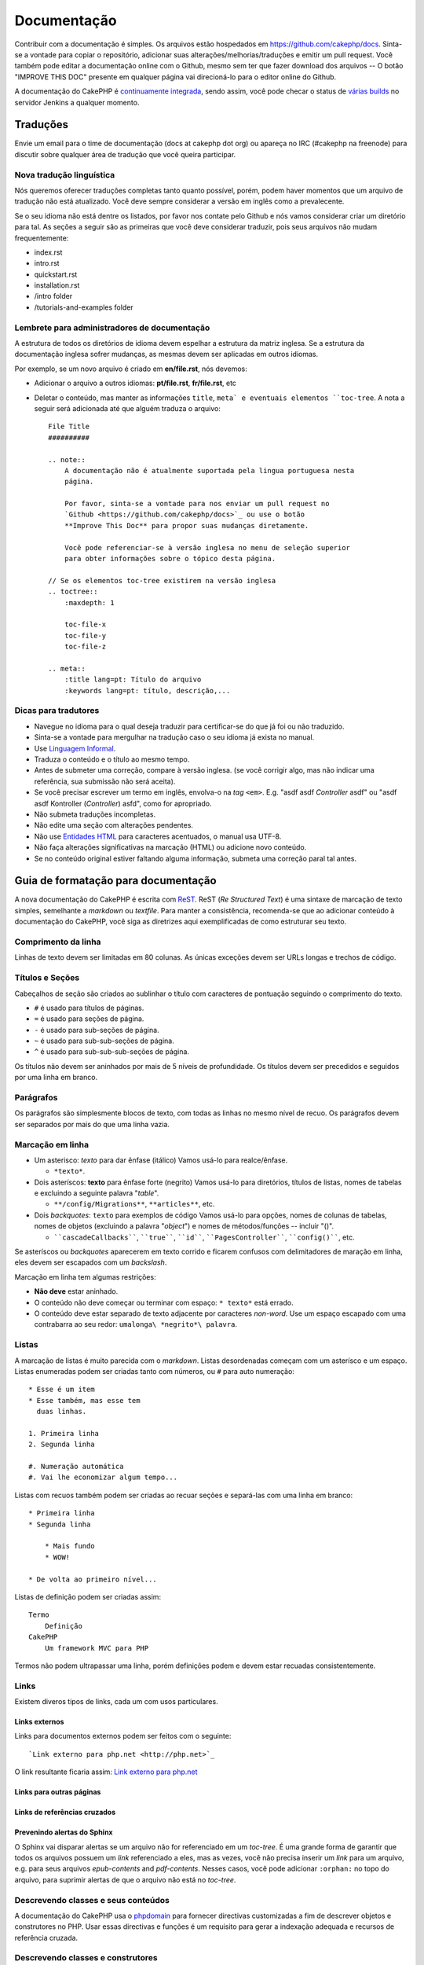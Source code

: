 Documentação
############

Contribuir com a documentação é simples. Os arquivos estão hospedados em
https://github.com/cakephp/docs. Sinta-se a vontade para copiar o repositório,
adicionar suas alterações/melhorias/traduções e emitir um pull request.
Você também pode editar a documentação online com o Github, mesmo sem ter que
fazer download dos arquivos -- O botão "IMPROVE THIS DOC" presente em qualquer
página vai direcioná-lo para o editor online do Github.

A documentação do CakePHP é
`continuamente integrada <http://en.wikipedia.org/wiki/Continuous_integration>`_,
sendo assim, você pode checar o status de
`várias builds <http://ci.cakephp.org>`_ no servidor Jenkins a qualquer momento.

Traduções
=========

Envie um email para o time de documentação (docs at cakephp dot org) ou apareça
no IRC (#cakephp na freenode) para discutir sobre qualquer área de tradução que
você queira participar.

Nova tradução linguística
-------------------------

Nós queremos oferecer traduções completas tanto quanto possível, porém, podem
haver momentos que um arquivo de tradução não está atualizado. Você deve sempre
considerar a versão em inglês como a prevalecente.

Se o seu idioma não está dentre os listados, por favor nos contate pelo Github e
nós vamos considerar criar um diretório para tal. As seções a seguir são as
primeiras que você deve considerar traduzir, pois seus arquivos não mudam
frequentemente:

- index.rst
- intro.rst
- quickstart.rst
- installation.rst
- /intro folder
- /tutorials-and-examples folder

Lembrete para administradores de documentação
---------------------------------------------

A estrutura de todos os diretórios de idioma devem espelhar a estrutura da
matriz inglesa. Se a estrutura da documentação inglesa sofrer mudanças, as
mesmas devem ser aplicadas em outros idiomas.

Por exemplo, se um novo arquivo é criado em **en/file.rst**, nós devemos:

- Adicionar o arquivo a outros idiomas: **pt/file.rst**, **fr/file.rst**, etc
- Deletar o conteúdo, mas manter as informações ``title``, ``meta` e eventuais
  elementos ``toc-tree``. A nota a seguir será adicionada até que alguém traduza
  o arquivo::

    File Title
    ##########

    .. note::
        A documentação não é atualmente suportada pela lingua portuguesa nesta
        página.

        Por favor, sinta-se a vontade para nos enviar um pull request no
        `Github <https://github.com/cakephp/docs>`_ ou use o botão
        **Improve This Doc** para propor suas mudanças diretamente.

        Você pode referenciar-se à versão inglesa no menu de seleção superior
        para obter informações sobre o tópico desta página.

    // Se os elementos toc-tree existirem na versão inglesa
    .. toctree::
        :maxdepth: 1

        toc-file-x
        toc-file-y
        toc-file-z

    .. meta::
        :title lang=pt: Título do arquivo
        :keywords lang=pt: título, descrição,...


Dicas para tradutores
---------------------

- Navegue no idioma para o qual deseja traduzir para certificar-se do que já foi
  ou não traduzido.
- Sinta-se a vontade para mergulhar na tradução caso o seu idioma já exista no
  manual.
- Use `Linguagem Informal <https://pt.wikipedia.org/wiki/Linguagem_coloquial>`_.
- Traduza o conteúdo e o título ao mesmo tempo.
- Antes de submeter uma correção, compare à versão inglesa.
  (se você corrigir algo, mas não indicar uma referência, sua submissão não será
  aceita).
- Se você precisar escrever um termo em inglês, envolva-o na *tag* ``<em>``.
  E.g. "asdf asdf *Controller* asdf" ou "asdf asdf Kontroller
  (*Controller*) asfd", como for apropriado.
- Não submeta traduções incompletas.
- Não edite uma seção com alterações pendentes.
- Não use
  `Entidades HTML <http://en.wikipedia.org/wiki/List_of_XML_and_HTML_character_entity_references>`_
  para caracteres acentuados, o manual usa UTF-8.
- Não faça alterações significativas na marcação (HTML) ou adicione novo
  conteúdo.
- Se no conteúdo original estiver faltando alguma informação, submeta uma
  correção paral tal antes.

Guia de formatação para documentação
====================================

A nova documentação do CakePHP é escrita com
`ReST <http://en.wikipedia.org/wiki/ReStructuredText>`_. ReST
(*Re Structured Text*) é uma sintaxe de marcação de texto simples, semelhante a
*markdown* ou *textfile*. Para manter a consistência, recomenda-se que ao
adicionar conteúdo à documentação do CakePHP, você siga as diretrizes aqui
exemplificadas de como estruturar seu texto.

Comprimento da linha
--------------------

Linhas de texto devem ser limitadas em 80 colunas. As únicas exceções devem ser
URLs longas e trechos de código.

Títulos e Seções
----------------

Cabeçalhos de seção são criados ao sublinhar o título com caracteres de
pontuação seguindo o comprimento do texto.

- ``#`` é usado para títulos de páginas.
- ``=`` é usado para seções de página.
- ``-`` é usado para sub-seções de página.
- ``~`` é usado para sub-sub-seções de página.
- ``^`` é usado para sub-sub-sub-seções de página.

Os títulos não devem ser aninhados por mais de 5 níveis de profundidade. Os
títulos devem ser precedidos e seguidos por uma linha em branco.

Parágrafos
----------

Os parágrafos são simplesmente blocos de texto, com todas as linhas no mesmo
nível de recuo. Os parágrafos devem ser separados por mais do que uma linha
vazia.

Marcação em linha
-----------------

* Um asterisco: *texto* para dar ênfase (itálico)
  Vamos usá-lo para realce/ênfase.

  * ``*texto*``.

* Dois asteríscos: **texto** para ênfase forte (negrito)
  Vamos usá-lo para diretórios, títulos de listas, nomes de tabelas
  e excluindo a seguinte palavra "*table*".

  * ``**/config/Migrations**``, ``**articles**``, etc.

* Dois *backquotes*: ``texto`` para exemplos de código
  Vamos usá-lo para opções, nomes de colunas de tabelas, nomes de
  objetos (excluindo a palavra "*object*") e nomes de métodos/funções
  -- incluir "()".

  * ````cascadeCallbacks````, ````true````, ````id````,
    ````PagesController````, ````config()````, etc.

Se asteríscos ou *backquotes* aparecerem em texto corrido e ficarem confusos
com delimitadores de maração em linha, eles devem ser escapados com um
*backslash*.

Marcação em linha tem algumas restrições:

* **Não deve** estar aninhado.
* O conteúdo não deve começar ou terminar com espaço: ``* texto*`` está errado.
* O conteúdo deve estar separado de texto adjacente por caracteres *non-word*.
  Use um espaço escapado com uma contrabarra ao seu redor:
  ``umalonga\ *negrito*\ palavra``.

Listas
------

A marcação de listas é muito parecida com o *markdown*. Listas desordenadas
começam com um asterísco e um espaço. Listas enumeradas podem ser criadas tanto
com números, ou ``#`` para auto numeração::

    * Esse é um item
    * Esse também, mas esse tem
      duas linhas.

    1. Primeira linha
    2. Segunda linha

    #. Numeração automática
    #. Vai lhe economizar algum tempo...

Listas com recuos também podem ser criadas ao recuar seções e separá-las com uma
linha em branco::

    * Primeira linha
    * Segunda linha

        * Mais fundo
        * WOW!

    * De volta ao primeiro nível...

Listas de definição podem ser criadas assim::

    Termo
        Definição
    CakePHP
        Um framework MVC para PHP

Termos não podem ultrapassar uma linha, porém definições podem e devem estar
recuadas consistentemente.

Links
-----

Existem diveros tipos de links, cada um com usos particulares.

Links externos
~~~~~~~~~~~~~~

Links para documentos externos podem ser feitos com o seguinte::

    `Link externo para php.net <http://php.net>`_

O link resultante ficaria assim: `Link externo para php.net <http://php.net>`_

Links para outras páginas
~~~~~~~~~~~~~~~~~~~~~~~~~

.. rst:role:: doc

    Outras páginas na documentação podem ser referenciadas ao usar a função
    ``:doc:``. Você pode referenciar páginas usando caminho absoluto ou
    relativo. Você deve omitir a extensão ``.rst``. Por exemplo, se a referência
    ``:doc:`form``` estivesse no documento ``core-helpers/html``, então o link
    referenciaria ``core-helpers/form``. Caso a referência fosse
    ``:doc:`/core-helpers```, iria sempre referenciar ``/core-helpers``
    independente de onde a função fosse usada.

Links de referências cruzados
~~~~~~~~~~~~~~~~~~~~~~~~~~~~~

.. rst:role:: ref

    Você pode referenciar a qualquer título de um documento usando a função
    ``:ref:``. O texto não pode ser repetido por toda a documentação. Ao criar
    títulos para metodos de classes, é melhor usar ``class-method`` como
    formato.

    O uso mais comum é a cima de um título. Exemplo::

        .. _label-name:

        Título da seção
        ---------------

        Mais conteúdo aqui

    Em qualquer lugar você pode referenciar a seção a cima usando
    ``:ref:`label-name```. O texto do link deverá ser o título que o
    *link* precedeu. Você pode indicar qualquer formato usando
    ``:ref:`Seu texto <label-name>```.

Prevenindo alertas do Sphinx
~~~~~~~~~~~~~~~~~~~~~~~~~~~~

O Sphinx vai disparar alertas se um arquivo não for referenciado em um
*toc-tree*. É uma grande forma de garantir que todos os arquivos possuem um
*link* referenciado a eles, mas as vezes, você não precisa inserir um *link*
para um arquivo, e.g. para seus arquivos `epub-contents` and `pdf-contents`.
Nesses casos, você pode adicionar ``:orphan:`` no topo do arquivo, para suprimir
alertas de que o arquivo não está no *toc-tree*.

Descrevendo classes e seus conteúdos
------------------------------------

A documentação do CakePHP usa o
`phpdomain <http://pypi.python.org/pypi/sphinxcontrib-phpdomain>`_ para fornecer
directivas customizadas a fim de descrever objetos e construtores no PHP. Usar
essas directivas e funções é um requisito para gerar a indexação adequada e
recursos de referência cruzada.

Descrevendo classes e construtores
----------------------------------

Cada diretiva popula o índice, e/ou o índice do *namespace*.

.. rst:directive:: .. php:global:: name

   Esta directiva declara uma nova variável global PHP.

.. rst:directive:: .. php:function:: name(signature)

   Esta directiva define uma nova função global fora de uma classe.

.. rst:directive:: .. php:const:: name

   Esta directiva declara uma nova constante PHP, você também pode usá-lo
   aninhada dentro de uma directiva de classe para criar constantes de classe.

.. rst:directive:: .. php:exception:: name

   Esta directiva declara uma nova exceção no *namespace* atual. A
   assinatura pode incluir argumentos do construtor.

.. rst:directive:: .. php:class:: name

   Esta directiva descreve uma classe. Métodos, atributos, e as constantes
   pertencentes à classe devem estar dentro do corpo desta directiva::

        .. php:class:: MyClass

            Class description

           .. php:method:: method($argument)

           Descrição do método

    Atributos, métodos e constantes não precisam estar aninhados. Eles podem
    apenas seguir a declaração da classe::

        .. php:class:: MyClass

            Texto sobre a classe

        .. php:method:: methodName()

            Texto sobre o método


   .. seealso:: :rst:dir:`php:method`, :rst:dir:`php:attr`, :rst:dir:`php:const`

.. rst:directive:: .. php:method:: name(signature)

   Descreve um método de classe, seus argumentos, valor de retorno e exceções::

        .. php:method:: instanceMethod($one, $two)

            :param string $one: O primeiro parâmetro.
            :param string $two: O segundo parâmetro.
            :returns: Um vetor de coisas.
            :throws: InvalidArgumentException

           Este é um método de instância

.. rst:directive:: .. php:staticmethod:: ClassName::methodName(signature)

    Descreve um método estático, seus argumentos, valor de retorno e exceções.
    Ver :rst:dir:`php:method` para opções.

.. rst:directive:: .. php:attr:: name

   Descreve uma propriedade/atributo numa classe.

Prevenindo alertas do Sphinx
~~~~~~~~~~~~~~~~~~~~~~~~~~~~

O Sphinx vai disparar alertas se uma função estiver referenciada em múltiplos
arquivos. É um meio de garantir que você não adicionou uma função duas vezes,
porém, algumas vezes você quer escrever a função em dois ou mais arquivos, e.g.
`debug object` está referenciado em `/development/debugging` e em
`/core-libraries/global-constants-and-functions`. Nesse caso, você pode
adicionar ``:noindex:`` abaixo do *debug* da função para suprimir alertas.
Mantenha apenas uma referência **sem** ``:no-index:`` para manter a função
referenciada::

    .. php:function:: debug(mixed $var, boolean $showHtml = null, $showFrom = true)
        :noindex:

Referenciamento cruzado
~~~~~~~~~~~~~~~~~~~~~~~

As funções a seguir se referem a objetos PHP e os *links* são gerados se uma
directiva correspondente for encontrada:

.. rst:role:: php:func

   Referencia uma função PHP.

.. rst:role:: php:global

   Referencia uma variável global cujo nome possui o prefixo ``$``.

.. rst:role:: php:const

   Referencia tanto uma constante global como uma constante de classe.
   Constantes de classe devem ser precedidas pela classe mãe::

        DateTime possui uma constante :php:const:`DateTime::ATOM`.

.. rst:role:: php:class

   Referencia uma classe por nome::

     :php:class:`ClassName`

.. rst:role:: php:meth

   Referencia um método de uma classe. Essa função suporta ambos os métodos::

     :php:meth:`DateTime::setDate`
     :php:meth:`Classname::staticMethod`

.. rst:role:: php:attr

   Referencia a propriedade de um objeto::

      :php:attr:`ClassName::$propertyName`

.. rst:role:: php:exc

   Referencia uma exceção.


Código-fonte
------------

Blocos de código literais são criados ao finalizar um parágrafo com ``::``. O
bloco de código literal deve estar recuado, e como todos os parágrafos, estar
separado por linhas vazias::

    Isto é um parágrafo::

        while ($i--) {
            doStuff()
        }

    Isto é texto novamente.

Texto literal não é modificado ou formatado, com exceção do primeiro nível de
recuo que é removido.

Notas e alertas
---------------

Muitas vezes há momentos em que você deseja informar o leitor sobre uma dica
importante, nota especial ou um perigo potencial. Admoestações no Sphinx são
utilizados apenas para isto. Existem cinco tipos de advertências.

* ``.. tip::`` Dicas são usadas para documentar ou re-iterar informações
  importantes ou interessantes. O conteúdo da directiva deve ser escrito em
  sentenças completas e incluir a pontuação adequada.
* ``.. note::`` Notas são usadas para documentar uma peça importante de
  informação. O conteúdo da directiva deve ser escrita em sentenças completas e
  incluir a pontuação adequada.
* ``.. warning::`` Alertas são usados para documentar obstáculos em potencial,
  ou informação referente a segurança. O conteúdo da directiva deve ser escrito
  em sentenças completas e incluir a pontuação adequada.
* ``.. versionadded:: X.Y.Z`` Admoestações de versão são usados como notas de
  recursos adicionados em uma versão específica, ``X.Y.Z`` sendo a versão na
  qual o dito recurso foi adicionado.
* ``.. deprecated:: X.Y.Z`` O oposto das admoestações de versão, admoestações
  de obsolescência são usados para notificar sobre um recurso obsoleto,
  are used to notify of a deprecated feature, ``X.Y.Z`` sendo a versão na
  qual o dito recurso foi abandonado.

Todas as admoestações são feitas da mesma forma::

    .. note::

        Recuadas e precedido e seguido por uma linha em branco. Assim como um
        parágrafo.

    Esse texto não é parte da nota.

Exemplos
~~~~~~~~

.. tip::

    Essa é uma dica que você não sabia.

.. note::

    Você deve prestar atenção aqui.

.. warning::

    Pode ser perigoso.

.. versionadded:: 2.6.3

    Esse recurso incrível foi adicionado na versão 2.6.3

.. deprecated:: 2.6.3

    Esse recurso antigo foi descontinuado na versão 2.6.3


.. meta::
    :title lang=pt: Documentação
    :keywords lang=pt: tradução,parcial,tradutor,funções,código-fonte,dicas,sphinx,formatação
